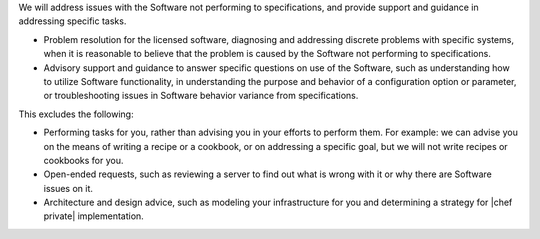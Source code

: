 .. The contents of this file may be included in multiple topics.
.. This file should not be changed in a way that hinders its ability to appear in multiple documentation sets.

We will address issues with the Software not performing to specifications, and provide support and guidance in addressing specific tasks.

* Problem resolution for the licensed software, diagnosing and addressing discrete problems with specific systems, when it is reasonable to believe that the problem is caused by the Software not performing to specifications.
* Advisory support and guidance to answer specific questions on use of the Software, such as understanding how to utilize Software functionality, in understanding the purpose and behavior of a configuration option or parameter, or troubleshooting issues in Software behavior variance from specifications.

This excludes the following:

* Performing tasks for you, rather than advising you in your efforts to perform them.  For example: we can advise you on the means of writing a recipe or a cookbook, or on addressing a specific goal, but we will not write recipes or cookbooks for you.
* Open-ended requests, such as reviewing a server to find out what is wrong with it or why there are Software issues on it.
* Architecture and design advice, such as modeling your infrastructure for you and determining a strategy for |chef private| implementation.


